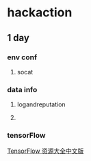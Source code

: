 * hackaction
** 1 day
*** env conf
    1. socat
    
*** data info
**** logandreputation
**** 
*** tensorFlow
    [[http://blog.jobbole.com/110558/][TensorFlow 资源大全中文版]]